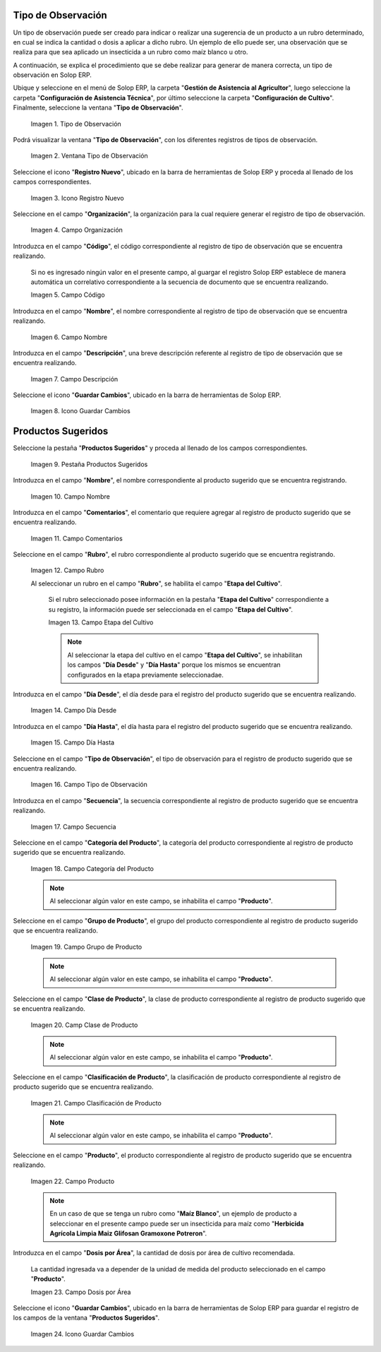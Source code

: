 .. |menú de tipo de observación| image:: resources/observation-type-menu.png
.. |ventana tipo de observación| image:: resources/observation-type-window.png
.. |icono registro nuevo de la ventana tipo de observación| image:: resources/new-record-icon-of-the-observation-type-window.png
.. |campo organización de la ventana tipo de observación| image:: resources/field-window-organization-type-of-observation.png
.. |campo código de la ventana tipo de observación| image:: resources/observation-type-window-code-field.png
.. |campo nombre de la ventana tipo de observación| image:: resources/field-name-of-the-observation-type-window.png
.. |campo descripción de la ventana tipo de observación| image:: resources/field-description-of-the-observation-type-window.png
.. |icono guardar cambios de la ventana tipo de observación| image:: resources/save-changes-icon-of-the-observation-type-window.png
.. |pestaña productos sugeridos de la ventana tipo de observación| image:: resources/suggested-products-tab-of-the-observation-type-window.png
.. |campo nombre de la pestaña productos sugeridos de la ventana tipo de observación| image:: resources/name-field-of-the-suggested-products-tab-of-the-observation-type-window.png
.. |campo comentario de la pestaña productos sugeridos de la ventana tipo de observación| image:: resources/comment-field-of-the-suggested-products-tab-of-the-observation-type-window.png
.. |campo rubro de la pestaña productos sugeridos de la ventana tipo de observación| image:: resources/heading-field-of-the-suggested-products-tab-of-the-observation-type-window.png
.. |campo etapa del cultivo de la pestaña productos sugeridos de la ventana tipo de observación| image:: resources/field-crop-stage-of-the-tab-suggested-products-of-the-window-type-of-observation.png
.. |campo día desde de la pestaña productos sugeridos de la ventana tipo de observación| image:: resources/day-from-field-of-the-suggested-products-tab-of-the-observation-type-window.png
.. |campo día hasta de la pestaña productos sugeridos de la ventana tipo de observación| image:: resources/day-to-field-of-the-suggested-products-tab-of-the-observation-type-window.png
.. |campo tipo de observación de la pestaña productos sugeridos de la ventana tipo de observación| image:: resources/observation-type-field-of-the-suggested-products-tab-of-the-observation-type-window.png
.. |campo secuencia de la pestaña productos sugeridos de la ventana tipo de observación| image:: resources/sequence-field-of-the-suggested-products-tab-of-the-observation-type-window.png
.. |campo categoría del producto de la pestaña productos sugeridos de la ventana tipo de observación| image:: resources/product-category-field-of-the-suggested-products-tab-of-the-observation-type-window.png
.. |campo grupo de producto de la pestaña productos sugeridos de la ventana tipo de observación| image:: resources/product-group-field-of-the-suggested-products-tab-of-the-observation-type-window.png
.. |campo clase de producto de la pestaña productos sugeridos de la ventana tipo de observación| image:: resources/product-class-field-of-the-suggested-products-tab-of-the-observation-type-window.png
.. |campo clasificación de producto de la pestaña productos sugeridos de la ventana tipo de observación| image:: resources/product-classification-field-of-the-suggested-products-tab-of-the-observation-type-window.png
.. |campo producto de la pestaña productos sugeridos de la ventana tipo de observación| image:: resources/product-field-of-the-suggested-products-tab-of-the-observation-type-window.png
.. |campo dosis por área de la pestaña productos sugeridos de la ventana tipo de observación| image:: resources/dose-by-area-field-of-the-suggested-products-tab-of-the-observation-type-window.png
.. |icono guardar cambios de la pestaña productos sugeridos de la ventana tipo de observación| image:: resources/save-changes-icon-on-the-suggested-products-tab-of-the-observation-type-window.png

.. _documento/tipo-de-observación:

**Tipo de Observación**
=======================

Un tipo de observación puede ser creado para indicar o realizar una sugerencia de un producto a un rubro determinado, en cual se indica la cantidad o dosis a aplicar a dicho rubro. Un ejemplo de ello puede ser, una observación que se realiza para que sea aplicado un insecticida a un rubro como maíz blanco u otro.

A continuación, se explica el procedimiento que se debe realizar para generar de manera correcta, un tipo de observación en Solop ERP.

Ubique y seleccione en el menú de Solop ERP, la carpeta "**Gestión de Asistencia al Agricultor**", luego seleccione la carpeta "**Configuración de Asistencia Técnica**", por último seleccione la carpeta "**Configuración de Cultivo**". Finalmente, seleccione la ventana "**Tipo de Observación**".

    |menú de tipo de observación|

    Imagen 1. Tipo de Observación

Podrá visualizar la ventana "**Tipo de Observación**", con los diferentes registros de tipos de observación.

    |ventana tipo de observación|

    Imagen 2. Ventana Tipo de Observación

Seleccione el icono "**Registro Nuevo**", ubicado en la barra de herramientas de Solop ERP y proceda al llenado de los campos correspondientes.

    |icono registro nuevo de la ventana tipo de observación|

    Imagen 3. Icono Registro Nuevo

Seleccione en el campo "**Organización**", la organización para la cual requiere generar el registro de tipo de observación.

    |campo organización de la ventana tipo de observación|

    Imagen 4. Campo Organización

Introduzca en el campo "**Código**", el código correspondiente al registro de tipo de observación que se encuentra realizando.

    Si no es ingresado ningún valor en el presente campo, al guargar el registro Solop ERP establece de manera automática un correlativo correspondiente a la secuencia de documento que se encuentra realizando.

    |campo código de la ventana tipo de observación|

    Imagen 5. Campo Código

Introduzca en el campo "**Nombre**", el nombre correspondiente al registro de tipo de observación que se encuentra realizando.

    |campo nombre de la ventana tipo de observación|

    Imagen 6. Campo Nombre

Introduzca en el campo "**Descripción**", una breve descripción referente al registro de tipo de observación que se encuentra realizando.

    |campo descripción de la ventana tipo de observación|

    Imagen 7. Campo Descripción

Seleccione el icono "**Guardar Cambios**", ubicado en la barra de herramientas de Solop ERP.

    |icono guardar cambios de la ventana tipo de observación|

    Imagen 8. Icono Guardar Cambios

**Productos Sugeridos**
=======================

Seleccione la pestaña "**Productos Sugeridos**" y proceda al llenado de los campos correspondientes.

    |pestaña productos sugeridos de la ventana tipo de observación|

    Imagen 9. Pestaña Productos Sugeridos

Introduzca en el campo "**Nombre**", el nombre correspondiente al producto sugerido que se encuentra registrando.

    |campo nombre de la pestaña productos sugeridos de la ventana tipo de observación|

    Imagen 10. Campo Nombre

Introduzca en el campo "**Comentarios**", el comentario que requiere agregar al registro de producto sugerido que se encuentra realizando.

    |campo comentario de la pestaña productos sugeridos de la ventana tipo de observación|

    Imagen 11. Campo Comentarios

Seleccione en el campo "**Rubro**", el rubro correspondiente al producto sugerido que se encuentra registrando.

    |campo rubro de la pestaña productos sugeridos de la ventana tipo de observación|

    Imagen 12. Campo Rubro

    Al seleccionar un rubro en el campo "**Rubro**", se habilita el campo "**Etapa del Cultivo**".

        Si el rubro seleccionado posee información en la pestaña "**Etapa del Cultivo**" correspondiente a su registro, la información puede ser seleccionada en el campo "**Etapa del Cultivo**".

        |campo etapa del cultivo de la pestaña productos sugeridos de la ventana tipo de observación|

        Imagen 13. Campo Etapa del Cultivo

        .. note::

            Al seleccionar la etapa del cultivo en el campo "**Etapa del Cultivo**", se inhabilitan los campos "**Día Desde**" y "**Día Hasta**" porque los mismos se encuentran configurados en la etapa previamente seleccionadae.

Introduzca en el campo "**Día Desde**", el día desde para el registro del producto sugerido que se encuentra realizando.

    |campo día desde de la pestaña productos sugeridos de la ventana tipo de observación|

    Imagen 14. Campo Día Desde

Introduzca en el campo "**Día Hasta**", el día hasta para el registro del producto sugerido que se encuentra realizando.

    |campo día hasta de la pestaña productos sugeridos de la ventana tipo de observación|

    Imagen 15. Campo Día Hasta

Seleccione en el campo "**Tipo de Observación**", el tipo de observación para el registro de producto sugerido que se encuentra realizando.

    |campo tipo de observación de la pestaña productos sugeridos de la ventana tipo de observación|

    Imagen 16. Campo Tipo de Observación

Introduzca en el campo "**Secuencia**", la secuencia correspondiente al registro de producto sugerido que se encuentra realizando.

    |campo secuencia de la pestaña productos sugeridos de la ventana tipo de observación|

    Imagen 17. Campo Secuencia

Seleccione en el campo "**Categoría del Producto**", la categoría del producto correspondiente al registro de producto sugerido que se encuentra realizando.

    |campo categoría del producto de la pestaña productos sugeridos de la ventana tipo de observación|

    Imagen 18. Campo Categoría del Producto

    .. note::

        Al seleccionar algún valor en este campo, se inhabilita el campo "**Producto**".

Seleccione en el campo "**Grupo de Producto**", el grupo del producto correspondiente al registro de producto sugerido que se encuentra realizando.

    |campo grupo de producto de la pestaña productos sugeridos de la ventana tipo de observación|

    Imagen 19. Campo Grupo de Producto

    .. note::

        Al seleccionar algún valor en este campo, se inhabilita el campo "**Producto**".

Seleccione en el campo "**Clase de Producto**", la clase de producto correspondiente al registro de producto sugerido que se encuentra realizando.

    |campo clase de producto de la pestaña productos sugeridos de la ventana tipo de observación|

    Imagen 20. Camp Clase de Producto

    .. note::

        Al seleccionar algún valor en este campo, se inhabilita el campo "**Producto**".

Seleccione en el campo "**Clasificación de Producto**", la clasificación de producto correspondiente al registro de producto sugerido que se encuentra realizando.

    |campo clasificación de producto de la pestaña productos sugeridos de la ventana tipo de observación|

    Imagen 21. Campo Clasificación de Producto

    .. note::

        Al seleccionar algún valor en este campo, se inhabilita el campo "**Producto**".

Seleccione en el campo "**Producto**", el producto correspondiente al registro de producto sugerido que se encuentra realizando.

    |campo producto de la pestaña productos sugeridos de la ventana tipo de observación|

    Imagen 22. Campo Producto

    .. note::

        En un caso de que se tenga un rubro como "**Maíz Blanco**", un ejemplo de producto a seleccionar en el presente campo puede ser un insecticida para maíz como "**Herbicida Agrícola Limpia Maiz Glifosan Gramoxone Potreron**".

Introduzca en el campo "**Dosis por Área**", la cantidad de dosis por área de cultivo recomendada.

    La cantidad ingresada va a depender de la unidad de medida del producto seleccionado en el campo "**Producto**".

    |campo dosis por área de la pestaña productos sugeridos de la ventana tipo de observación|

    Imagen 23. Campo Dosis por Área

Seleccione el icono "**Guardar Cambios**", ubicado en la barra de herramientas de Solop ERP para guardar el registro de los campos de la ventana "**Productos Sugeridos**".

    |icono guardar cambios de la pestaña productos sugeridos de la ventana tipo de observación|

    Imagen 24. Icono Guardar Cambios